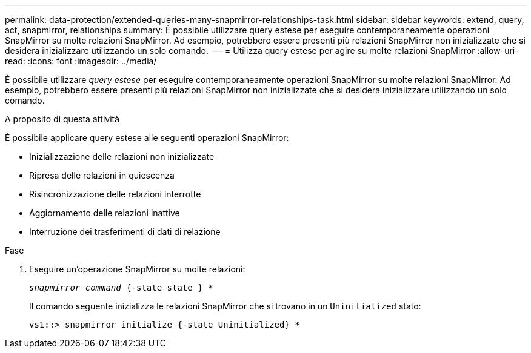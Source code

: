 ---
permalink: data-protection/extended-queries-many-snapmirror-relationships-task.html 
sidebar: sidebar 
keywords: extend, query, act, snapmirror, relationships 
summary: È possibile utilizzare query estese per eseguire contemporaneamente operazioni SnapMirror su molte relazioni SnapMirror. Ad esempio, potrebbero essere presenti più relazioni SnapMirror non inizializzate che si desidera inizializzare utilizzando un solo comando. 
---
= Utilizza query estese per agire su molte relazioni SnapMirror
:allow-uri-read: 
:icons: font
:imagesdir: ../media/


[role="lead"]
È possibile utilizzare _query estese_ per eseguire contemporaneamente operazioni SnapMirror su molte relazioni SnapMirror. Ad esempio, potrebbero essere presenti più relazioni SnapMirror non inizializzate che si desidera inizializzare utilizzando un solo comando.

.A proposito di questa attività
È possibile applicare query estese alle seguenti operazioni SnapMirror:

* Inizializzazione delle relazioni non inizializzate
* Ripresa delle relazioni in quiescenza
* Risincronizzazione delle relazioni interrotte
* Aggiornamento delle relazioni inattive
* Interruzione dei trasferimenti di dati di relazione


.Fase
. Eseguire un'operazione SnapMirror su molte relazioni:
+
`_snapmirror command_ {-state state } *`

+
Il comando seguente inizializza le relazioni SnapMirror che si trovano in un `Uninitialized` stato:

+
[listing]
----
vs1::> snapmirror initialize {-state Uninitialized} *
----

